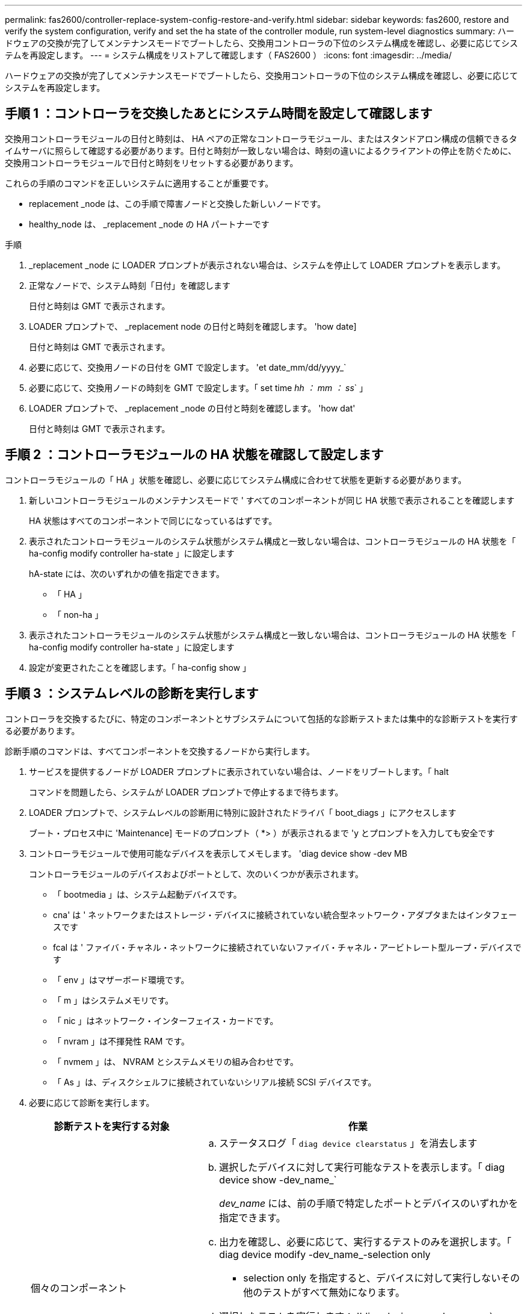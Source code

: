 ---
permalink: fas2600/controller-replace-system-config-restore-and-verify.html 
sidebar: sidebar 
keywords: fas2600, restore and verify the system configuration, verify and set the ha state of the controller module, run system-level diagnostics 
summary: ハードウェアの交換が完了してメンテナンスモードでブートしたら、交換用コントローラの下位のシステム構成を確認し、必要に応じてシステムを再設定します。 
---
= システム構成をリストアして確認します（ FAS2600 ）
:icons: font
:imagesdir: ../media/


[role="lead"]
ハードウェアの交換が完了してメンテナンスモードでブートしたら、交換用コントローラの下位のシステム構成を確認し、必要に応じてシステムを再設定します。



== 手順 1 ：コントローラを交換したあとにシステム時間を設定して確認します

[role="lead"]
交換用コントローラモジュールの日付と時刻は、 HA ペアの正常なコントローラモジュール、またはスタンドアロン構成の信頼できるタイムサーバに照らして確認する必要があります。日付と時刻が一致しない場合は、時刻の違いによるクライアントの停止を防ぐために、交換用コントローラモジュールで日付と時刻をリセットする必要があります。

これらの手順のコマンドを正しいシステムに適用することが重要です。

* replacement _node は、この手順で障害ノードと交換した新しいノードです。
* healthy_node は、 _replacement _node の HA パートナーです


.手順
. _replacement _node に LOADER プロンプトが表示されない場合は、システムを停止して LOADER プロンプトを表示します。
. 正常なノードで、システム時刻「日付」を確認します
+
日付と時刻は GMT で表示されます。

. LOADER プロンプトで、 _replacement node の日付と時刻を確認します。 'how date]
+
日付と時刻は GMT で表示されます。

. 必要に応じて、交換用ノードの日付を GMT で設定します。 'et date_mm/dd/yyyy_`
. 必要に応じて、交換用ノードの時刻を GMT で設定します。「 set time _hh ： mm ： ss_` 」
. LOADER プロンプトで、 _replacement _node の日付と時刻を確認します。 'how dat'
+
日付と時刻は GMT で表示されます。





== 手順 2 ：コントローラモジュールの HA 状態を確認して設定します

[role="lead"]
コントローラモジュールの「 HA 」状態を確認し、必要に応じてシステム構成に合わせて状態を更新する必要があります。

. 新しいコントローラモジュールのメンテナンスモードで ' すべてのコンポーネントが同じ HA 状態で表示されることを確認します
+
HA 状態はすべてのコンポーネントで同じになっているはずです。

. 表示されたコントローラモジュールのシステム状態がシステム構成と一致しない場合は、コントローラモジュールの HA 状態を「 ha-config modify controller ha-state 」に設定します
+
hA-state には、次のいずれかの値を指定できます。

+
** 「 HA 」
** 「 non-ha 」


. 表示されたコントローラモジュールのシステム状態がシステム構成と一致しない場合は、コントローラモジュールの HA 状態を「 ha-config modify controller ha-state 」に設定します
. 設定が変更されたことを確認します。「 ha-config show 」




== 手順 3 ：システムレベルの診断を実行します

[role="lead"]
コントローラを交換するたびに、特定のコンポーネントとサブシステムについて包括的な診断テストまたは集中的な診断テストを実行する必要があります。

診断手順のコマンドは、すべてコンポーネントを交換するノードから実行します。

. サービスを提供するノードが LOADER プロンプトに表示されていない場合は、ノードをリブートします。「 halt
+
コマンドを問題したら、システムが LOADER プロンプトで停止するまで待ちます。

. LOADER プロンプトで、システムレベルの診断用に特別に設計されたドライバ「 boot_diags 」にアクセスします
+
ブート・プロセス中に 'Maintenance] モードのプロンプト（ *> ）が表示されるまで 'y とプロンプトを入力しても安全です

. コントローラモジュールで使用可能なデバイスを表示してメモします。 'diag device show -dev MB
+
コントローラモジュールのデバイスおよびポートとして、次のいくつかが表示されます。

+
** 「 bootmedia 」は、システム起動デバイスです。
** cna' は ' ネットワークまたはストレージ・デバイスに接続されていない統合型ネットワーク・アダプタまたはインタフェースです
** fcal は ' ファイバ・チャネル・ネットワークに接続されていないファイバ・チャネル・アービトレート型ループ・デバイスです
** 「 env 」はマザーボード環境です。
** 「 m 」はシステムメモリです。
** 「 nic 」はネットワーク・インターフェイス・カードです。
** 「 nvram 」は不揮発性 RAM です。
** 「 nvmem 」は、 NVRAM とシステムメモリの組み合わせです。
** 「 As 」は、ディスクシェルフに接続されていないシリアル接続 SCSI デバイスです。


. 必要に応じて診断を実行します。
+
[cols="1,2"]
|===
| 診断テストを実行する対象 | 作業 


 a| 
個々のコンポーネント
 a| 
.. ステータスログ「 `diag device clearstatus` 」を消去します
.. 選択したデバイスに対して実行可能なテストを表示します。「 diag device show -dev_name_`
+
_dev_name_ には、前の手順で特定したポートとデバイスのいずれかを指定できます。

.. 出力を確認し、必要に応じて、実行するテストのみを選択します。「 diag device modify -dev_name_-selection only
+
- selection only を指定すると、デバイスに対して実行しないその他のテストがすべて無効になります。

.. 選択したテストを実行します： 'ldiag device run -dev_name_`
+
テストが完了すると、次のメッセージが表示されます。

+
[listing]
----
*> <SLDIAG:_ALL_TESTS_COMPLETED>
----
.. 失敗したテストがないことを確認します。 'lddiag device status -dev_name_-llong -state failed'
+
テストに失敗した場合は、プロンプトに戻ります。失敗した場合は、そのステータスがすべて表示されます。





 a| 
同時に複数のコンポーネント
 a| 
.. 前の手順の出力で有効なデバイスと無効なデバイスを確認し、同時に実行するデバイスを決定します。
.. デバイスに対する個々のテストを一覧表示します。 'lddiag device show -dev_name_`
.. 出力を確認し、必要に応じて、実行するテストのみを選択します。「 diag device modify -dev_name_-selection only
+
- selection only を指定すると、デバイスに対して実行しないその他のテストがすべて無効になります。

.. テストが変更されたことを確認します。 'lddiag device show'
.. 同時に実行するデバイスごとに上記の手順を繰り返します。
.. すべてのデバイスで診断を実行します： 'lddiag device run
+

NOTE: 診断の実行を開始した後は、エントリを追加または変更しないでください。

+
テストが完了すると、次のメッセージが表示されます。

+
[listing]
----
*> <SLDIAG:_ALL_TESTS_COMPLETED>
----
.. ノードにハードウェアの問題がないことを確認します。「 diag device status -llong -state failed 」
+
テストに失敗した場合は、プロンプトに戻ります。失敗した場合は、そのステータスがすべて表示されます。



|===
. 前述の手順の結果に基づいて、次に進みます。
+
[cols="1,2"]
|===
| システムレベルの診断のテスト結果 | 作業 


 a| 
は失敗なしで完了しました
 a| 
.. ステータスログ「 `diag device clearstatus` 」を消去します
.. ログがクリアされたことを確認します。「 diag device status 」
+
次のデフォルトの応答が表示されます。

+
[listing]
----
SLDIAG: No log messages are present.
----
.. 保守モードを終了します :halt
+
LOADER プロンプトが表示されます。

+
これで、システムレベルの診断が完了しました。





 a| 
テストが失敗しました
 a| 
問題の原因を特定します

.. 保守モードを終了します :halt
.. クリーンシャットダウンを実行し、電源装置の接続を解除します。
.. システムレベルの診断を実行するための考慮事項をすべて確認するとともに、ケーブルがしっかりと接続されているか、ハードウェアコンポーネントがストレージシステムに適切に取り付けられているかを確認します。
.. 電源装置を再接続し、ストレージシステムの電源をオンにします。
.. システムレベルの診断テストを再実行します。


|===


